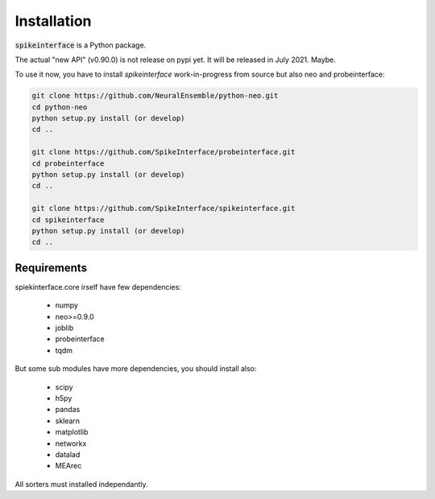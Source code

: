 Installation
============

:code:`spikeinterface` is a Python package.

The actual "new API" (v0.90.0) is not release on pypi yet.
It will be released in July 2021. Maybe.


To use it now, you have to install `spikeinterface` work-in-progress
from source but also neo and probeinterface:


.. code-block:: bash

    git clone https://github.com/NeuralEnsemble/python-neo.git
    cd python-neo
    python setup.py install (or develop)
    cd ..

    git clone https://github.com/SpikeInterface/probeinterface.git
    cd probeinterface
    python setup.py install (or develop)
    cd ..

    git clone https://github.com/SpikeInterface/spikeinterface.git
    cd spikeinterface
    python setup.py install (or develop)
    cd ..




Requirements
------------

spiekinterface.core irself have few dependencies:

  * numpy
  * neo>=0.9.0
  * joblib
  * probeinterface
  * tqdm

But some sub modules have more dependencies, you should install also:

  * scipy
  * h5py
  * pandas
  * sklearn
  * matplotlib
  * networkx
  * datalad
  * MEArec

All sorters must installed independantly.
